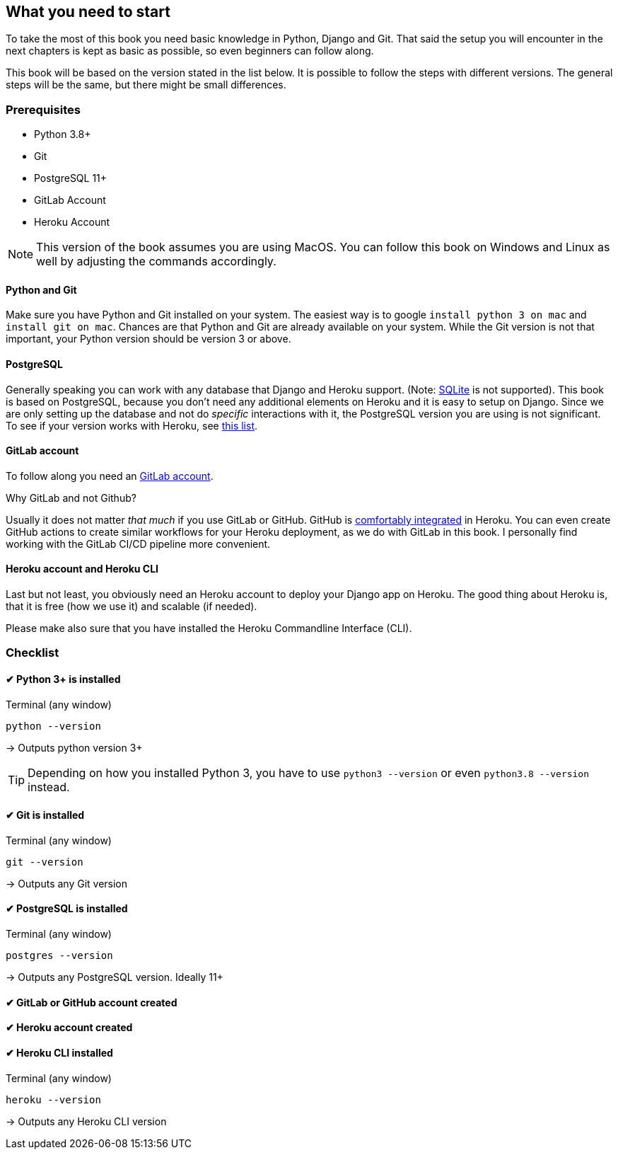 == What you need to start

To take the most of this book you need basic knowledge in Python, Django and Git.
That said the setup you will encounter in the next chapters is kept as basic as possible, so even beginners can follow along.

This book will be based on the version stated in the list below.
It is possible to follow the steps with different versions.
The general steps will be the same, but there might be small differences.

=== Prerequisites
* Python 3.8+
* Git
* PostgreSQL 11+
* GitLab Account
* Heroku Account

[NOTE]
This version of the book assumes you are using
MacOS.
You can follow this book on Windows and Linux as well by adjusting the commands accordingly.

==== Python and Git
Make sure you have Python and Git installed on your system.
The easiest way is to google `install python 3 on mac` and `install git on mac`.
Chances are that Python and Git are already available on your system.
While the Git version is not that important, your Python version should be version 3 or above.

==== PostgreSQL
Generally speaking you can work with any database that Django and Heroku support.
(Note: https://devcenter.heroku.com/articles/sqlite3[SQLite] is not supported).
This book is based on PostgreSQL, because you don’t need any additional elements on Heroku and it is easy to setup on Django.
Since we are only setting up the database and not do _specific_ interactions with it, the PostgreSQL version you are using is not significant.
To see if your version works with Heroku, see https://devcenter.heroku.com/articles/heroku-postgresql#version-support[this list].


==== GitLab account
To follow along you need an https://gitlab.com/users/sign_up[GitLab account].

Why GitLab and not Github?

Usually it does not matter _that much_ if you use GitLab or GitHub.
GitHub is https://devcenter.heroku.com/articles/github-integration[comfortably integrated] in Heroku.
You can even create GitHub actions to create similar workflows for your Heroku deployment, as we do with GitLab in this book.
I personally find working with the GitLab CI/CD pipeline more convenient.

==== Heroku account and Heroku CLI
Last but not least, you obviously need an Heroku account to deploy your Django app on Heroku.
The good thing about Heroku is, that it is free (how we use it) and scalable (if needed).

Please make also sure that you have installed the Heroku Commandline Interface (CLI).


=== Checklist

==== ✔︎ Python 3+ is installed
.Terminal (any window)
[source,shell]
----
python --version
----
-> Outputs python version 3+

[TIP]
Depending on how you installed Python 3, you have to use `python3 --version` or even `python3.8 --version` instead.

==== ✔︎ Git is installed
.Terminal (any window)
[source,shell]
----
git --version
----
-> Outputs any Git version

==== ✔︎ PostgreSQL is installed
.Terminal (any window)
[source,shell]
----
postgres --version
----
-> Outputs any PostgreSQL version. Ideally 11+

==== ✔︎ GitLab or GitHub account created

==== ✔︎ Heroku account created

==== ✔︎ Heroku CLI installed
.Terminal (any window)
[source,shell]
----
heroku --version
----
-> Outputs any Heroku CLI version